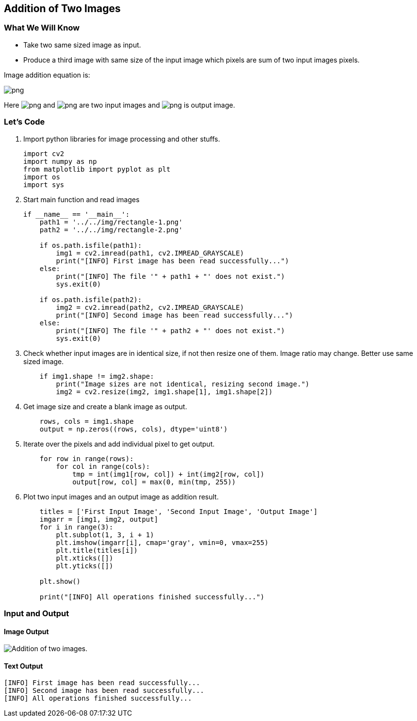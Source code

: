 :Author:    Arafat Hasan
:Email:     <opendoor.arafat[at]gmail[dot]com>
:Date:      August 29, 2020
:Revision:  v1.0



 





[[addition-of-two-images]]
Addition of Two Images
----------------------

[[what-we-will-know-1]]
What We Will Know
~~~~~~~~~~~~~~~~~

* Take two same sized image as input.
* Produce a third image with same size of the input image which pixels
are sum of two input images pixels.

Image addition equation is:

image:https://latex.codecogs.com/png.latex?g(x, y) = f_1(x, y) + f_2(x, y)[]

Here image:https://latex.codecogs.com/png.latex?f_1(x, y)[] and image:https://latex.codecogs.com/png.latex?f_2(x, y)[] are two input images
and image:https://latex.codecogs.com/png.latex?g(x, y)[] is output image.

[[lets-code-1]]
Let's Code
~~~~~~~~~~

1.  Import python libraries for image processing and other stuffs.
+
[source,python]
-------------------------------------------------------------------------------
import cv2
import numpy as np
from matplotlib import pyplot as plt
import os
import sys
-------------------------------------------------------------------------------
2.  Start main function and read images
+
[source,python]
-------------------------------------------------------------------------------
if __name__ == '__main__':
    path1 = '../../img/rectangle-1.png'
    path2 = '../../img/rectangle-2.png'

    if os.path.isfile(path1):
        img1 = cv2.imread(path1, cv2.IMREAD_GRAYSCALE)
        print("[INFO] First image has been read successfully...")
    else:
        print("[INFO] The file '" + path1 + "' does not exist.")
        sys.exit(0)

    if os.path.isfile(path2):
        img2 = cv2.imread(path2, cv2.IMREAD_GRAYSCALE)
        print("[INFO] Second image has been read successfully...")
    else:
        print("[INFO] The file '" + path2 + "' does not exist.")
        sys.exit(0)
-------------------------------------------------------------------------------
3.  Check whether input images are in identical size, if not then resize
one of them. Image ratio may change. Better use same sized image.
+
[source,python]
-------------------------------------------------------------------------------
    if img1.shape != img2.shape:
        print("Image sizes are not identical, resizing second image.")
        img2 = cv2.resize(img2, img1.shape[1], img1.shape[2])
-------------------------------------------------------------------------------
4.  Get image size and create a blank image as output.
+
[source,python]
-------------------------------------------------------------------------------
    rows, cols = img1.shape
    output = np.zeros((rows, cols), dtype='uint8')
-------------------------------------------------------------------------------
5.  Iterate over the pixels and add individual pixel to get output.
+
[source,python]
-------------------------------------------------------------------------------
    for row in range(rows):
        for col in range(cols):
            tmp = int(img1[row, col]) + int(img2[row, col])
            output[row, col] = max(0, min(tmp, 255))
-------------------------------------------------------------------------------
6.  Plot two input images and an output image as addition result.
+
[source,python]
-------------------------------------------------------------------------------
    titles = ['First Input Image', 'Second Input Image', 'Output Image']
    imgarr = [img1, img2, output]
    for i in range(3):
        plt.subplot(1, 3, i + 1)
        plt.imshow(imgarr[i], cmap='gray', vmin=0, vmax=255)
        plt.title(titles[i])
        plt.xticks([])
        plt.yticks([])

    plt.show()

    print("[INFO] All operations finished successfully...")
-------------------------------------------------------------------------------

[[input-and-output-1]]
Input and Output
~~~~~~~~~~~~~~~~

[[image-output-1]]
Image Output
^^^^^^^^^^^^

image:/imgOut/addition.png[Addition of two images.]

[[text-output-1]]
Text Output
^^^^^^^^^^^

....
[INFO] First image has been read successfully...
[INFO] Second image has been read successfully...
[INFO] All operations finished successfully...
....

